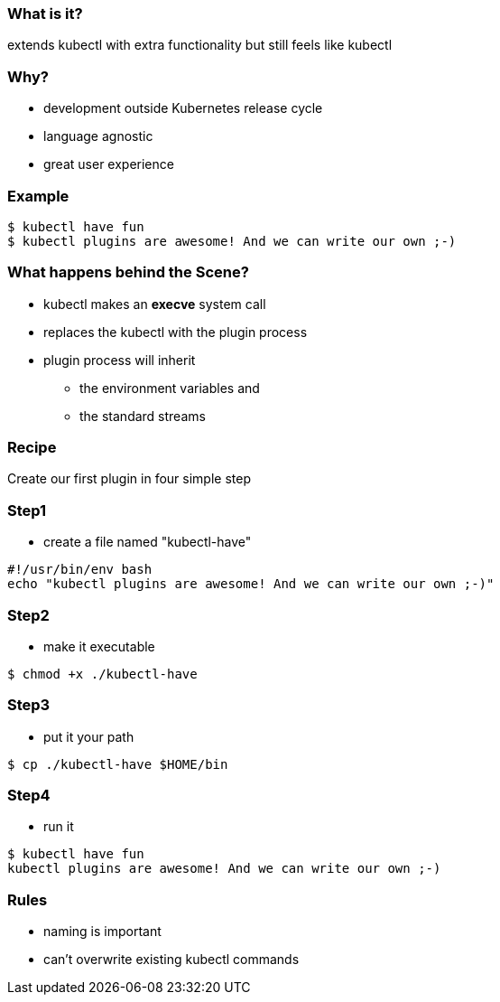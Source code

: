 
=== What is it?

extends kubectl with extra functionality but still feels like kubectl

=== Why?

[%step]
* development outside Kubernetes release cycle
* language agnostic
* great user experience

=== Example

[source]
----
$ kubectl have fun
$ kubectl plugins are awesome! And we can write our own ;-)
----

=== What happens behind the Scene?

[%step]
* kubectl makes an **execve** system call
* replaces the kubectl with the plugin process
* plugin process will inherit
[%step]
** the environment variables and
** the standard streams

=== Recipe

Create our first plugin in four simple step 

=== Step1

* create a file named "kubectl-have"

[%source,bash]
----
#!/usr/bin/env bash
echo "kubectl plugins are awesome! And we can write our own ;-)"
----

=== Step2

* make it executable

[source,shell]
----
$ chmod +x ./kubectl-have
----

=== Step3

* put it your path

[source,shell]
----
$ cp ./kubectl-have $HOME/bin
----

=== Step4

* run it

[source,shell]
----
$ kubectl have fun
kubectl plugins are awesome! And we can write our own ;-)
----

=== Rules

* naming is important
* can’t overwrite existing kubectl commands
